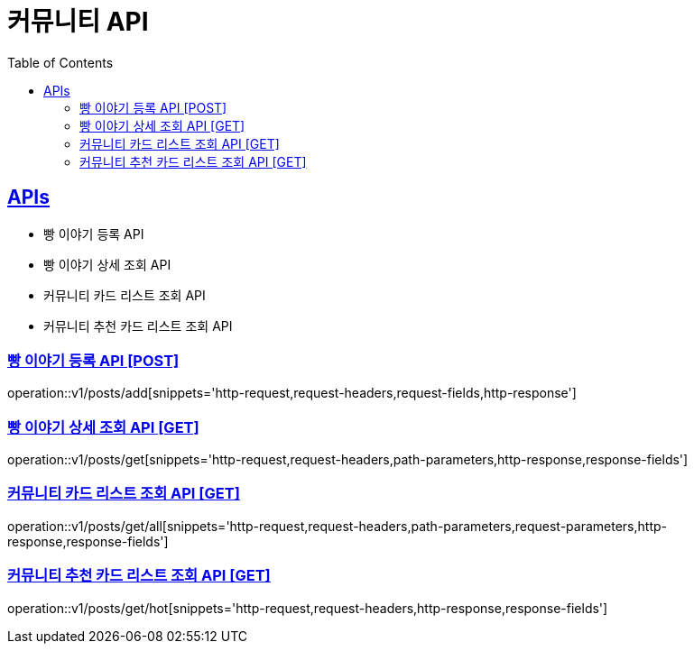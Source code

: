 = 커뮤니티 API
:doctype: book
:icons: font
:source-highlighter: highlightjs
:toc: left
:toclevels: 2
:sectlinks:
:site-url: /build/asciidoc/html5/
:operation-http-request-title: Example Request
:operation-http-response-title: Example Response

== APIs

- 빵 이야기 등록 API
- 빵 이야기 상세 조회 API
- 커뮤니티 카드 리스트 조회 API
- 커뮤니티 추천 카드 리스트 조회 API

=== 빵 이야기 등록 API [POST]

operation::v1/posts/add[snippets='http-request,request-headers,request-fields,http-response']

=== 빵 이야기 상세 조회 API [GET]

operation::v1/posts/get[snippets='http-request,request-headers,path-parameters,http-response,response-fields']

=== 커뮤니티 카드 리스트 조회 API [GET]

operation::v1/posts/get/all[snippets='http-request,request-headers,path-parameters,request-parameters,http-response,response-fields']

=== 커뮤니티 추천 카드 리스트 조회 API [GET]

operation::v1/posts/get/hot[snippets='http-request,request-headers,http-response,response-fields']
